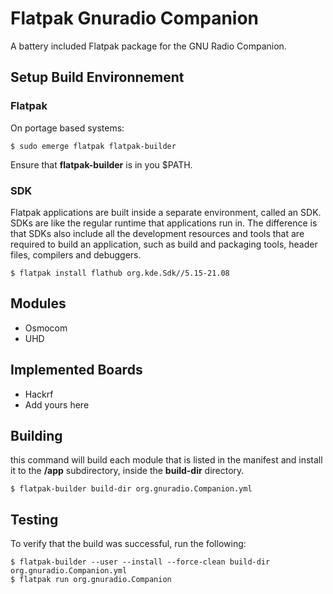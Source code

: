 [[https://www.gnuradio.org/][https://upload.wikimedia.org/wikipedia/commons/a/a2/Gnuradio_logo.svg]]

* Flatpak Gnuradio Companion [[https://github.com/iomonad/flatpak-gnuradio-companion/actions/workflows/flatpak.yml][https://github.com/iomonad/flatpak-gnuradio-companion/actions/workflows/flatpak.yml/badge.svg]]
  A battery included Flatpak package for the GNU Radio Companion.
** Setup Build Environnement
*** Flatpak
    On portage based systems:
    #+begin_src shell
      $ sudo emerge flatpak flatpak-builder
    #+end_src

    Ensure that **flatpak-builder** is in you $PATH.
*** SDK
    Flatpak applications are built inside a separate environment, called an SDK.
    SDKs are like the regular runtime that applications run in.
    The difference is that SDKs also include all the development resources and tools that are required to
    build an application, such as build and packaging tools, header files, compilers and debuggers.

    #+begin_src shell
      $ flatpak install flathub org.kde.Sdk//5.15-21.08
    #+end_src   
** Modules
   - Osmocom
   - UHD
** Implemented Boards
   - Hackrf
   - Add yours here
** Building
   this command will build each module that is listed in the manifest and
   install it to the **/app** subdirectory, inside the **build-dir** directory.
   #+begin_src shell
     $ flatpak-builder build-dir org.gnuradio.Companion.yml
   #+end_src
** Testing
   To verify that the build was successful, run the following:
   #+begin_src shell
     $ flatpak-builder --user --install --force-clean build-dir org.gnuradio.Companion.yml
     $ flatpak run org.gnuradio.Companion
   #+end_src
